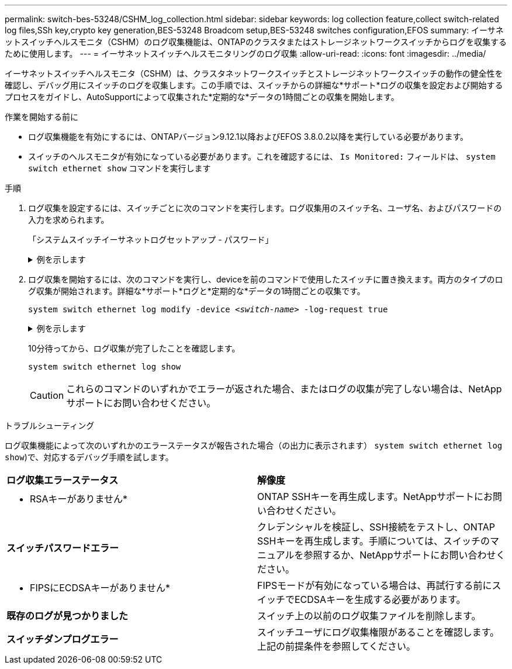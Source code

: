 ---
permalink: switch-bes-53248/CSHM_log_collection.html 
sidebar: sidebar 
keywords: log collection feature,collect switch-related log files,SSh key,crypto key generation,BES-53248 Broadcom setup,BES-53248 switches configuration,EFOS 
summary: イーサネットスイッチヘルスモニタ（CSHM）のログ収集機能は、ONTAPのクラスタまたはストレージネットワークスイッチからログを収集するために使用します。 
---
= イーサネットスイッチヘルスモニタリングのログ収集
:allow-uri-read: 
:icons: font
:imagesdir: ../media/


[role="lead"]
イーサネットスイッチヘルスモニタ（CSHM）は、クラスタネットワークスイッチとストレージネットワークスイッチの動作の健全性を確認し、デバッグ用にスイッチのログを収集します。この手順では、スイッチからの詳細な*サポート*ログの収集を設定および開始するプロセスをガイドし、AutoSupportによって収集された*定期的な*データの1時間ごとの収集を開始します。

.作業を開始する前に
* ログ収集機能を有効にするには、ONTAPバージョン9.12.1以降およびEFOS 3.8.0.2以降を実行している必要があります。
* スイッチのヘルスモニタが有効になっている必要があります。これを確認するには、 `Is Monitored:` フィールドは、 `system switch ethernet show` コマンドを実行します


.手順
. ログ収集を設定するには、スイッチごとに次のコマンドを実行します。ログ収集用のスイッチ名、ユーザ名、およびパスワードの入力を求められます。
+
「システムスイッチイーサネットログセットアップ - パスワード」

+
.例を示します
[%collapsible]
====
[listing, subs="+quotes"]
----
cluster1::*> *system switch ethernet log setup-password*
Enter the switch name: *<return>*
The switch name entered is not recognized.
Choose from the following list:
*cs1*
*cs2*

cluster1::*> *system switch ethernet log setup-password*

Enter the switch name: *cs1*
Would you like to specify a user other than admin for log collection? {y|n}: *n*

Enter the password: *<enter switch password>*
Enter the password again: *<enter switch password>*

cluster1::*> *system switch ethernet log setup-password*

Enter the switch name: *cs2*
Would you like to specify a user other than admin for log collection? {y|n}: *n*

Enter the password: *<enter switch password>*
Enter the password again: *<enter switch password>*
----
====
. ログ収集を開始するには、次のコマンドを実行し、deviceを前のコマンドで使用したスイッチに置き換えます。両方のタイプのログ収集が開始されます。詳細な*サポート*ログと*定期的な*データの1時間ごとの収集です。
+
`system switch ethernet log modify -device _<switch-name>_ -log-request true`

+
.例を示します
[%collapsible]
====
[listing, subs="+quotes"]
----
cluster1::*> *system switch ethernet log modify -device cs1 -log-request true*

Do you want to modify the cluster switch log collection configuration? {y|n}: [n] *y*

Enabling cluster switch log collection.

cluster1::*> *system switch ethernet log modify -device cs2 -log-request true*

Do you want to modify the cluster switch log collection configuration? {y|n}: [n] *y*

Enabling cluster switch log collection.
----
====
+
10分待ってから、ログ収集が完了したことを確認します。

+
`system switch ethernet log show`

+

CAUTION: これらのコマンドのいずれかでエラーが返された場合、またはログの収集が完了しない場合は、NetAppサポートにお問い合わせください。



.トラブルシューティング
ログ収集機能によって次のいずれかのエラーステータスが報告された場合（の出力に表示されます） `system switch ethernet log show`)で、対応するデバッグ手順を試します。

|===


| *ログ収集エラーステータス* | *解像度* 


 a| 
* RSAキーがありません*
 a| 
ONTAP SSHキーを再生成します。NetAppサポートにお問い合わせください。



 a| 
*スイッチパスワードエラー*
 a| 
クレデンシャルを検証し、SSH接続をテストし、ONTAP SSHキーを再生成します。手順については、スイッチのマニュアルを参照するか、NetAppサポートにお問い合わせください。



 a| 
* FIPSにECDSAキーがありません*
 a| 
FIPSモードが有効になっている場合は、再試行する前にスイッチでECDSAキーを生成する必要があります。



 a| 
*既存のログが見つかりました*
 a| 
スイッチ上の以前のログ収集ファイルを削除します。



 a| 
*スイッチダンプログエラー*
 a| 
スイッチユーザにログ収集権限があることを確認します。上記の前提条件を参照してください。

|===
